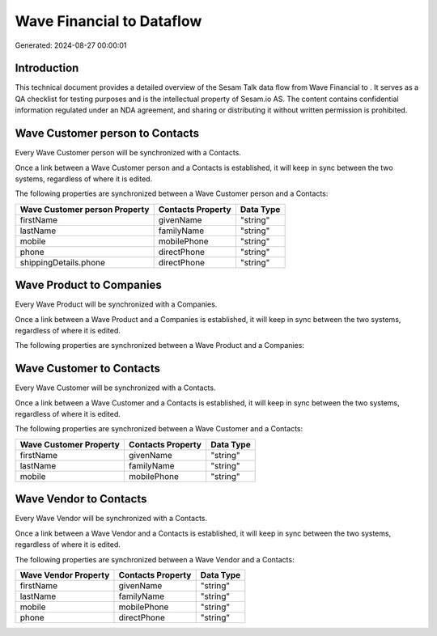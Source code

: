===========================
Wave Financial to  Dataflow
===========================

Generated: 2024-08-27 00:00:01

Introduction
------------

This technical document provides a detailed overview of the Sesam Talk data flow from Wave Financial to . It serves as a QA checklist for testing purposes and is the intellectual property of Sesam.io AS. The content contains confidential information regulated under an NDA agreement, and sharing or distributing it without written permission is prohibited.

Wave Customer person to  Contacts
---------------------------------
Every Wave Customer person will be synchronized with a  Contacts.

Once a link between a Wave Customer person and a  Contacts is established, it will keep in sync between the two systems, regardless of where it is edited.

The following properties are synchronized between a Wave Customer person and a  Contacts:

.. list-table::
   :header-rows: 1

   * - Wave Customer person Property
     -  Contacts Property
     -  Data Type
   * - firstName
     - givenName
     - "string"
   * - lastName
     - familyName
     - "string"
   * - mobile
     - mobilePhone
     - "string"
   * - phone
     - directPhone
     - "string"
   * - shippingDetails.phone
     - directPhone
     - "string"


Wave Product to  Companies
--------------------------
Every Wave Product will be synchronized with a  Companies.

Once a link between a Wave Product and a  Companies is established, it will keep in sync between the two systems, regardless of where it is edited.

The following properties are synchronized between a Wave Product and a  Companies:

.. list-table::
   :header-rows: 1

   * - Wave Product Property
     -  Companies Property
     -  Data Type


Wave Customer to  Contacts
--------------------------
Every Wave Customer will be synchronized with a  Contacts.

Once a link between a Wave Customer and a  Contacts is established, it will keep in sync between the two systems, regardless of where it is edited.

The following properties are synchronized between a Wave Customer and a  Contacts:

.. list-table::
   :header-rows: 1

   * - Wave Customer Property
     -  Contacts Property
     -  Data Type
   * - firstName
     - givenName
     - "string"
   * - lastName
     - familyName
     - "string"
   * - mobile
     - mobilePhone
     - "string"


Wave Vendor to  Contacts
------------------------
Every Wave Vendor will be synchronized with a  Contacts.

Once a link between a Wave Vendor and a  Contacts is established, it will keep in sync between the two systems, regardless of where it is edited.

The following properties are synchronized between a Wave Vendor and a  Contacts:

.. list-table::
   :header-rows: 1

   * - Wave Vendor Property
     -  Contacts Property
     -  Data Type
   * - firstName
     - givenName
     - "string"
   * - lastName
     - familyName
     - "string"
   * - mobile
     - mobilePhone
     - "string"
   * - phone
     - directPhone
     - "string"


